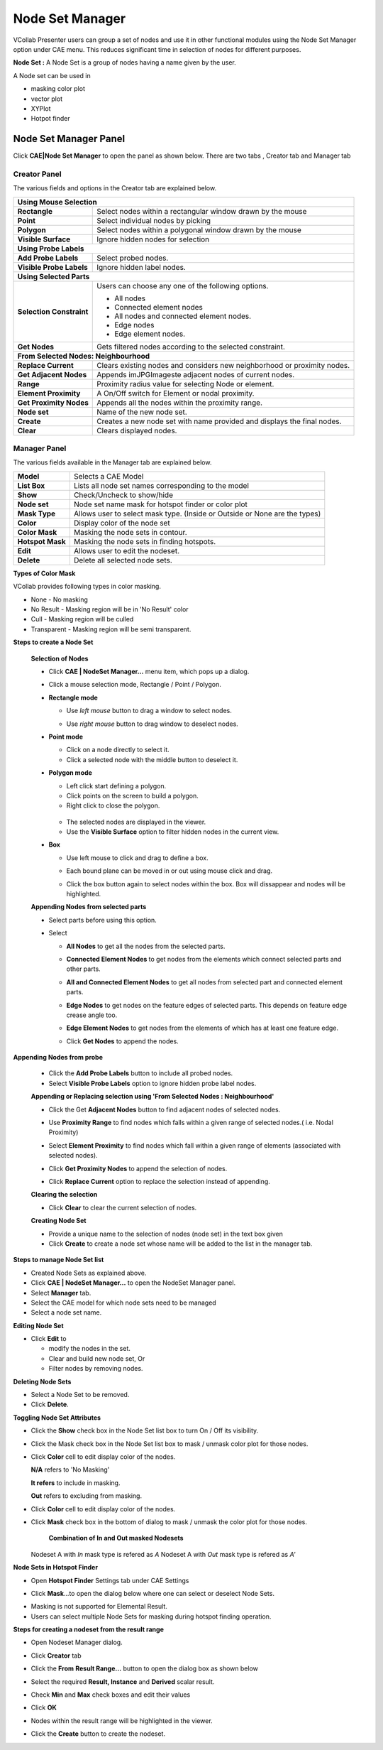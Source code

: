 Node Set Manager
=================
VCollab Presenter users can group a set of nodes and use it in other
functional modules using the Node Set Manager option under CAE menu.
This reduces significant time in selection of nodes for different
purposes.

**Node Set :** A Node Set is a group of nodes having a name given by the
user.

A Node set can be used in

-  masking color plot

-  vector plot

-  XYPlot

-  Hotpot finder

Node Set Manager Panel
----------------------

Click **CAE\|Node Set Manager** to open the panel as shown below. There
are two tabs , Creator tab and Manager tab

Creator Panel
*************

|image0|

The various fields and options in the Creator tab are explained below.

+----------------------------------+----------------------------------+
| **Using Mouse Selection**                                           |
+----------------------------------+----------------------------------+
| **Rectangle**                    | Select nodes within a            |
|                                  | rectangular window drawn by the  |
|                                  | mouse                            |
+----------------------------------+----------------------------------+
| **Point**                        | Select individual nodes by       |
|                                  | picking                          |
+----------------------------------+----------------------------------+
| **Polygon**                      | Select nodes within a polygonal  |
|                                  | window drawn by the mouse        |
+----------------------------------+----------------------------------+
| **Visible Surface**              | Ignore hidden nodes for          |
|                                  | selection                        |
+----------------------------------+----------------------------------+
| **Using Probe Labels**                                              |
+----------------------------------+----------------------------------+
| **Add Probe Labels**             | Select probed nodes.             |
+----------------------------------+----------------------------------+
| **Visible Probe Labels**         | Ignore hidden label nodes.       |
+----------------------------------+----------------------------------+
| **Using Selected Parts**                                            |
+----------------------------------+----------------------------------+
| **Selection Constraint**         | Users can choose any one of the  |
|                                  | following options.               |
|                                  |                                  |
|                                  | -  All nodes                     |
|                                  |                                  |
|                                  | -  Connected element nodes       |
|                                  |                                  |
|                                  | -  All nodes and connected       |
|                                  |    element nodes.                |
|                                  |                                  |
|                                  | -  Edge nodes                    |
|                                  |                                  |
|                                  | -  Edge element nodes.           |
+----------------------------------+----------------------------------+
| **Get Nodes**                    | Gets filtered nodes according to |
|                                  | the selected constraint.         |
+----------------------------------+----------------------------------+
| **From Selected Nodes: Neighbourhood**                              |
+----------------------------------+----------------------------------+
| **Replace Current**              | Clears existing nodes and        |
|                                  | considers new neighborhood or    |
|                                  | proximity nodes.                 |
+----------------------------------+----------------------------------+
| **Get Adjacent Nodes**           | Appends imJPGImageste adjacent   |
|                                  | nodes of current nodes.          |
+----------------------------------+----------------------------------+
| **Range**                        | Proximity radius value for       |
|                                  | selecting Node or element.       |
+----------------------------------+----------------------------------+
| **Element Proximity**            | A On/Off switch for Element or   |
|                                  | nodal proximity.                 |
+----------------------------------+----------------------------------+
| **Get Proximity Nodes**          | Appends all the nodes within the |
|                                  | proximity range.                 |
+----------------------------------+----------------------------------+
| **Node set**                     | Name of the new node set.        |
+----------------------------------+----------------------------------+
| **Create**                       | Creates a new node set with name |
|                                  | provided and displays the final  |
|                                  | nodes.                           |
+----------------------------------+----------------------------------+
| **Clear**                        | Clears displayed nodes.          |
+----------------------------------+----------------------------------+

Manager Panel
*************

|image1|

The various fields available in the Manager tab are explained below.

+------------------+--------------------------------------------------+
| **Model**        | Selects a CAE Model                              |
+------------------+--------------------------------------------------+
| **List Box**     | Lists all node set names corresponding to the    |
|                  | model                                            |
+------------------+--------------------------------------------------+
| **Show**         | Check/Uncheck to show/hide                       |
+------------------+--------------------------------------------------+
| **Node set**     | Node set name mask for hotspot finder or color   |
|                  | plot                                             |
+------------------+--------------------------------------------------+
| **Mask Type**    | Allows user to select mask type. (Inside or      |
|                  | Outside or None are the types)                   |
+------------------+--------------------------------------------------+
| **Color**        | Display color of the node set                    |
+------------------+--------------------------------------------------+
| **Color Mask**   | Masking the node sets in contour.                |
+------------------+--------------------------------------------------+
| **Hotspot Mask** | Masking the node sets in finding hotspots.       |
+------------------+--------------------------------------------------+
| **Edit**         | Allows user to edit the nodeset.                 |
+------------------+--------------------------------------------------+
| **Delete**       | Delete all selected node sets.                   |
+------------------+--------------------------------------------------+


**Types of Color Mask**

VCollab provides following types in color masking.

- None - No masking
- No Result - Masking region will be in 'No Result' color
- Cull - Masking region will be culled
- Transparent - Masking region will be semi transparent.

|image16|

**Steps to create a Node Set**

 **Selection of Nodes**

 -  Click **CAE | NodeSet Manager...** menu item, which pops up a dialog.
 -  Click a mouse selection mode, Rectangle / Point / Polygon.
 -  **Rectangle mode**

    -  Use *left mouse* button to drag a window to select nodes.

    -  Use *right mouse* button to drag window to deselect nodes.

       |image2|

 -  **Point mode**

    -  Click on a node directly to select it.

    -  Click a selected node with the middle button to deselect it.

 -  **Polygon mode**

    -  Left click start defining a polygon.

    -  Click points on the screen to build a polygon.

    -  Right click to close the polygon.

      |image3|

    -  The selected nodes are displayed in the viewer.

    -  Use the **Visible Surface** option to filter hidden nodes in the current view.

 -  **Box**   
     
    -  Use left mouse to click and drag to define a box.
      
    -  Each bound plane can be moved in or out using mouse click and drag.

       |image17|

    -  Click the box button again to select nodes within the box. Box will dissappear and nodes will be highlighted.

       |image18|
 **Appending Nodes from selected parts**

 -  Select parts before using this option.

 -  Select

    -  **All Nodes** to get all the nodes from the selected parts.

    -  **Connected Element Nodes** to get nodes from the elements which
       connect selected parts and other parts.

    -  **All and Connected Element Nodes** to get all nodes from selected
       part and connected element parts.

    -  **Edge Nodes** to get nodes on the feature edges of selected
       parts. This depends on feature edge crease angle too.

    -  **Edge Element Nodes** to get nodes from the elements of which has
       at least one feature edge.

    -  Click **Get Nodes** to append the nodes.

       |image4|

**Appending Nodes from probe**

 -  Click the **Add Probe Labels** button to include all probed nodes.

 -  Select **Visible Probe Labels** option to ignore hidden probe label nodes.

 **Appending or Replacing selection using 'From Selected Nodes : Neighbourhood'**

 -  Click the Get **Adjacent Nodes** button to find adjacent nodes of
    selected nodes.

 -  Use **Proximity Range** to find nodes which falls within a given
    range of selected nodes.( i.e. Nodal Proximity)

 -  Select **Element Proximity** to find nodes which fall within a given
    range of elements (associated with selected nodes).

 -  Click **Get Proximity Nodes** to append the selection of nodes.

 -  Click **Replace Current** option to replace the selection instead of
    appending.

    |image5|

 **Clearing the selection**

 -  Click **Clear** to clear the current selection of nodes.

 **Creating Node Set**

 -  Provide a unique name to the selection of nodes (node set) in the
    text box given

 -  Click **Create** to create a node set whose name will be added to the
    list in the manager tab.

**Steps to manage Node Set list**

-  Created Node Sets as explained above.

-  Click **CAE | NodeSet Manager...** to open the NodeSet Manager panel.

-  Select **Manager** tab.

-  Select the CAE model for which node sets need to be managed

-  Select a node set name.

**Editing Node Set**

-  Click **Edit** to

   -  modify the nodes in the set.

   -  Clear and build new node set, Or

   -  Filter nodes by removing nodes.

**Deleting Node Sets**

-  Select a Node Set to be removed.

-  Click **Delete**.

**Toggling Node Set Attributes**

-  Click the **Show** check box in the Node Set list box to turn On /
   Off its visibility.

-  Click the Mask check box in the Node Set list box to mask / unmask
   color plot for those nodes.

-  Click **Color** cell to edit display color of the nodes.

   |image6|

   **N/A** refers to 'No Masking'
   
   **It refers** to include in masking.
   
   **Out** refers to excluding from masking.

-  Click **Color** cell to edit display color of the nodes.

-  Click **Mask** check box in the bottom of dialog to mask / unmask the
   color plot for those nodes.

   |image7|
   
    **Combination of In and Out masked Nodesets**
   
   Nodeset A with *In* mask type is refered as *A*
   Nodeset A with *Out* mask type is refered as *A'*
   
   |image20|
   
   |image21|

**Node Sets in Hotspot Finder**



-  Open **Hotspot Finder** Settings tab under CAE Settings

   |image8|

-  Click **Mask**...to open the dialog below where one can select or
   deselect Node Sets.

   |image9|

   |image10|
   


.. note::
- Masking is not supported for Elemental Result. 
- Users can select multiple Node Sets for masking during hotspot finding operation.

**Steps for creating a nodeset from the result range**

-  Open Nodeset Manager dialog.

-  Click **Creator** tab

-  Click the **From** **Result Range...** button to open the dialog box
   as shown below

   |image11|

-  Select the required **Result, Instance** and **Derived** scalar
   result.

-  Check **Min** and **Max** check boxes and edit their values

   |image12|

-  Click **OK**

-  Nodes within the result range will be highlighted in the viewer.

   |image13|

-  Click the **Create** button to create the nodeset.



.. |image0| image:: Images/NodesetCreator_GUI.png

.. |image1| image:: Images/NodesetManager_GUI.png

.. |image2| image:: Images/Nodeset_deselect.png

.. |image3| image:: Images/Nodeset_Poly_selection.png

.. |image4| image:: Images/Nodeset_Part_nodes.png

.. |image5| image:: Images/Nodeset_Proximity.png

.. |image6| image:: Images/Nodeset_Maskmode.png

.. |image7| image:: Images/Nodeset_color.png

.. |image8| image:: Images/Hotspot_mask.png

.. |image9| image:: Images/Hotspot_mask_check.png

.. |image10| image:: Images/Mask_in_out_viewer.png

.. |image11| image:: Images/Nodeset_resultrange_dialog.png

.. |image12| image:: Images/Nodeset_resultrange_minmax.png

.. |image13| image:: Images/Nodeset_created.png

.. |image14| image:: Images/cae_Node_Set_Manager_bracket.png

.. |image15| image:: Images/cae_Node_Set_Filter_SaveTab.png

.. |image16| image:: Images/TypesofColor_Mask.png

.. |image17| image:: Images/Box1.png

.. |image18| image:: Images/Box2.png

.. |image19| image:: Images/Filtered_cax.png

.. |image20| image:: Images/NodeSetMgr_InOut.png

.. |image21| image:: Images/NodeSetMgr_InOut2.png

